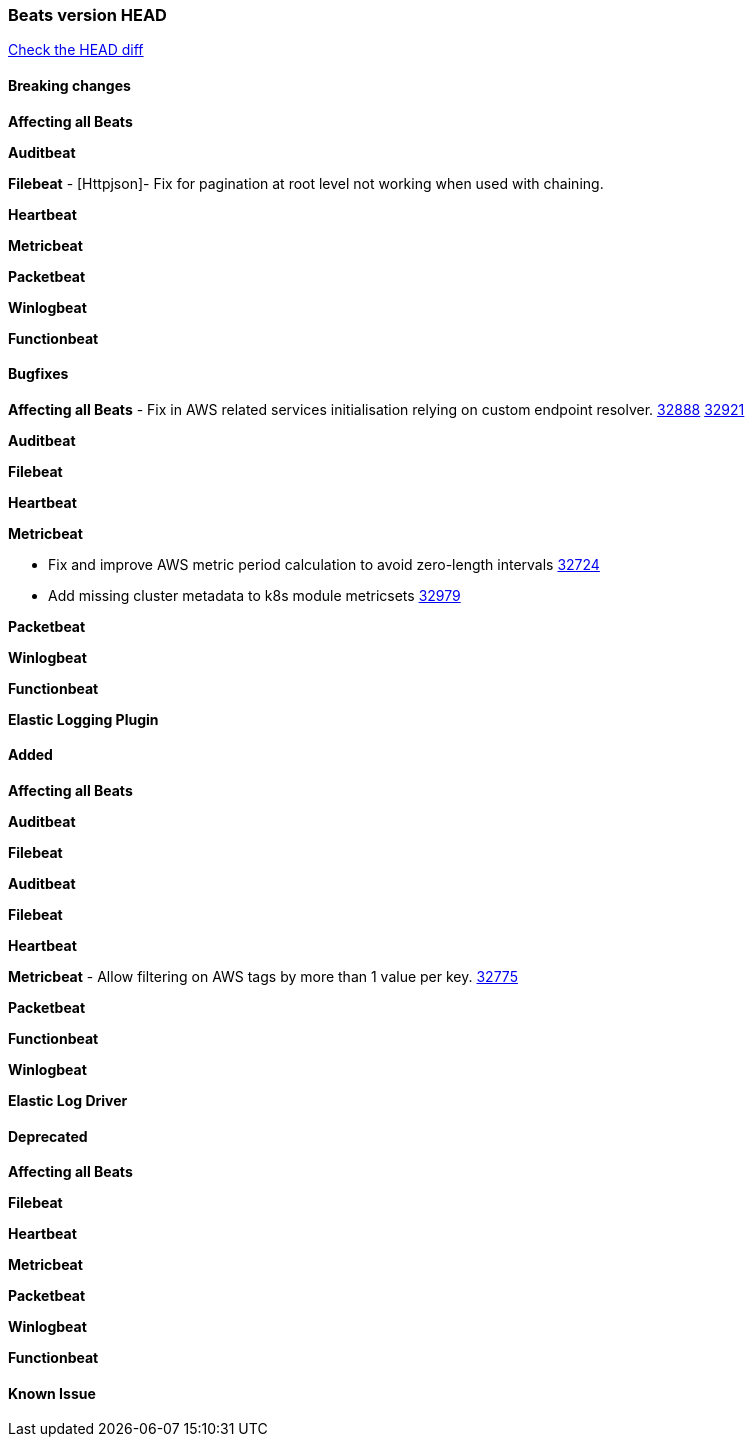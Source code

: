 // Use these for links to issue and pulls. Note issues and pulls redirect one to
// each other on Github, so don't worry too much on using the right prefix.
:issue: https://github.com/elastic/beats/issues/
:pull: https://github.com/elastic/beats/pull/

=== Beats version HEAD
https://github.com/elastic/beats/compare/v8.2.0\...main[Check the HEAD diff]

==== Breaking changes

*Affecting all Beats*


*Auditbeat*


*Filebeat*
- [Httpjson]- Fix for pagination at root level not working when used with chaining.

*Heartbeat*


*Metricbeat*


*Packetbeat*


*Winlogbeat*


*Functionbeat*


==== Bugfixes

*Affecting all Beats*
- Fix in AWS related services initialisation relying on custom endpoint resolver. {issue}32888[32888] {pull}32921[32921]

*Auditbeat*


*Filebeat*


*Heartbeat*


*Metricbeat*

- Fix and improve AWS metric period calculation to avoid zero-length intervals {pull}32724[32724]
- Add missing cluster metadata to k8s module metricsets {pull}32979[32979]

*Packetbeat*


*Winlogbeat*


*Functionbeat*



*Elastic Logging Plugin*


==== Added

*Affecting all Beats*


*Auditbeat*


*Filebeat*


*Auditbeat*


*Filebeat*


*Heartbeat*


*Metricbeat*
- Allow filtering on AWS tags by more than 1 value per key. {pull}32775[32775]

*Packetbeat*


*Functionbeat*


*Winlogbeat*


*Elastic Log Driver*


==== Deprecated

*Affecting all Beats*


*Filebeat*


*Heartbeat*


*Metricbeat*


*Packetbeat*

*Winlogbeat*


*Functionbeat*

==== Known Issue






















